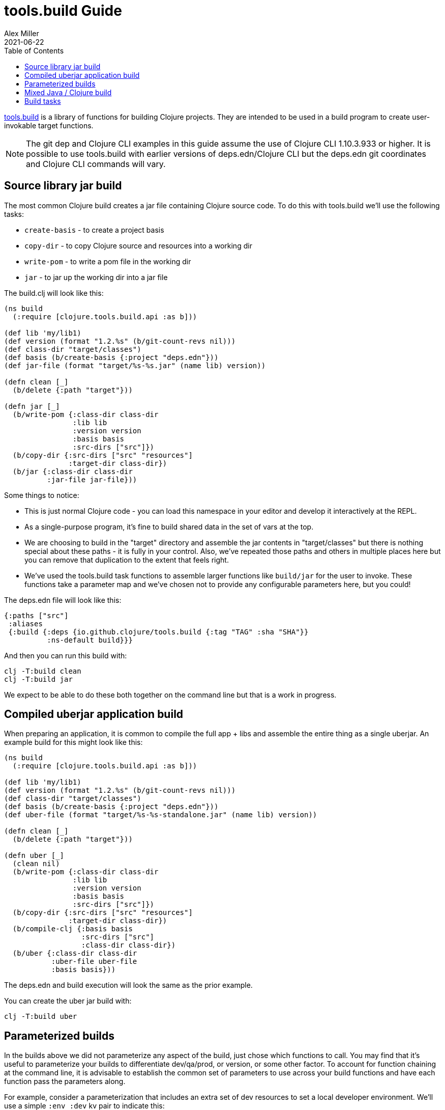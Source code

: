 = tools.build Guide
Alex Miller
2021-06-22
:type: guides
:toc: macro
:icons: font

ifdef::env-github,env-browser[:outfilesuffix: .adoc]

toc::[]

https://github.com/clojure/tools.build[tools.build] is a library of functions for building Clojure projects. They are intended to be used in a build program to create user-invokable target functions.

[NOTE]
====
The git dep and Clojure CLI examples in this guide assume the use of Clojure CLI 1.10.3.933 or higher. It is possible to use tools.build with earlier versions of deps.edn/Clojure CLI but the deps.edn git coordinates and Clojure CLI commands will vary.
====

== Source library jar build

The most common Clojure build creates a jar file containing Clojure source code. To do this with tools.build we'll use the following tasks:

* `create-basis` - to create a project basis
* `copy-dir` - to copy Clojure source and resources into a working dir
* `write-pom` - to write a pom file in the working dir
* `jar` - to jar up the working dir into a jar file

The build.clj will look like this:

[source,clojure]
----
(ns build
  (:require [clojure.tools.build.api :as b]))

(def lib 'my/lib1)
(def version (format "1.2.%s" (b/git-count-revs nil)))
(def class-dir "target/classes")
(def basis (b/create-basis {:project "deps.edn"}))
(def jar-file (format "target/%s-%s.jar" (name lib) version))

(defn clean [_]
  (b/delete {:path "target"}))

(defn jar [_]
  (b/write-pom {:class-dir class-dir
                :lib lib
                :version version
                :basis basis
                :src-dirs ["src"]})
  (b/copy-dir {:src-dirs ["src" "resources"]
               :target-dir class-dir})
  (b/jar {:class-dir class-dir
          :jar-file jar-file}))
----

Some things to notice:

* This is just normal Clojure code - you can load this namespace in your editor and develop it interactively at the REPL.
* As a single-purpose program, it's fine to build shared data in the set of vars at the top.
* We are choosing to build in the "target" directory and assemble the jar contents in "target/classes" but there is nothing special about these paths - it is fully in your control. Also, we've repeated those paths and others in multiple places here but you can remove that duplication to the extent that feels right.
* We've used the tools.build task functions to assemble larger functions like `build/jar` for the user to invoke. These functions take a parameter map and we've chosen not to provide any configurable parameters here, but you could!

The deps.edn file will look like this:

[source,clojure]
----
{:paths ["src"]
 :aliases
 {:build {:deps {io.github.clojure/tools.build {:tag "TAG" :sha "SHA"}}
          :ns-default build}}}
----

And then you can run this build with:

[source,shell]
----
clj -T:build clean
clj -T:build jar
----

We expect to be able to do these both together on the command line but that is a work in progress.

== Compiled uberjar application build

When preparing an application, it is common to compile the full app + libs and assemble the entire thing as a single uberjar. An example build for this might look like this:

[source,clojure]
----
(ns build
  (:require [clojure.tools.build.api :as b]))

(def lib 'my/lib1)
(def version (format "1.2.%s" (b/git-count-revs nil)))
(def class-dir "target/classes")
(def basis (b/create-basis {:project "deps.edn"}))
(def uber-file (format "target/%s-%s-standalone.jar" (name lib) version))

(defn clean [_]
  (b/delete {:path "target"}))

(defn uber [_]
  (clean nil)
  (b/write-pom {:class-dir class-dir
                :lib lib
                :version version
                :basis basis
                :src-dirs ["src"]})
  (b/copy-dir {:src-dirs ["src" "resources"]
               :target-dir class-dir})
  (b/compile-clj {:basis basis
                  :src-dirs ["src"]
                  :class-dir class-dir})
  (b/uber {:class-dir class-dir
           :uber-file uber-file
           :basis basis}))
----

The deps.edn and build execution will look the same as the prior example.

You can create the uber jar build with:

[source,clojure]
----
clj -T:build uber
----

== Parameterized builds

In the builds above we did not parameterize any aspect of the build, just chose which functions to call. You may find that it's useful to parameterize your builds to differentiate dev/qa/prod, or version, or some other factor. To account for function chaining at the command line, it is advisable to establish the common set of parameters to use across your build functions and have each function pass the parameters along.

For example, consider a parameterization that includes an extra set of dev resources to set a local developer environment. We'll use a simple `:env :dev` kv pair to indicate this:

[source,clojure]
----
(ns build
  (:require [clojure.tools.build.api :as b]))

(def lib 'my/lib1)
(def version (format "1.2.%s" (b/git-count-revs nil)))
(def class-dir "target/classes")
(def basis (b/create-basis {:project "deps.edn"}))
(def jar-file (format "target/%s-%s.jar" (name lib) version))
(def copy-srcs ["src" "resources"])

(defn clean [params]
  (b/delete {:path "target"})
  params)

(defn jar [{:keys [env] :as params}]
  (let [srcs (if (= env :dev) (cons "dev-resources" copy-srcs) copy-srcs)]
    (b/write-pom {:class-dir class-dir
                  :lib lib
                  :version version
                  :basis basis
                  :src-dirs ["src"]})
    (b/copy-dir {:src-dirs srcs
                 :target-dir class-dir})
    (b/jar {:class-dir class-dir
            :jar-file jar-file})
    params))
----

The other aspects of deps.edn and invocation remain the same. 

Invocation that activates :dev environment will look like this:

[source,shell]
----
clj -T:build jar :env :dev
----

The kv params are passed to the `jar` function.

== Mixed Java / Clojure build

A common case that occurs is needing to introduce a Java implementation class or two into a mostly Clojure project. In this case, you need to compile the Java classes and include them with your Clojure source. In this setup, we'll assume that your Clojure source is in `src/` and Java source is in `java/` (where you actually put these is of course up to you).

This build creates a jar with classes compiled from Java sources and your Clojure sources.

[source,clojure]
----
(ns build
  (:require [clojure.tools.build.api :as b]))

(def lib 'my/lib1)
(def version (format "1.2.%s" (b/git-count-revs nil)))
(def class-dir "target/classes")
(def basis (b/create-basis {:project "deps.edn"}))
(def jar-file (format "target/%s-%s.jar" (name lib) version))

(defn clean [_]
  (b/delete {:path "target"}))

(defn compile [_]
  (b/javac {:src-dirs ["java"]
            :class-dir class-dir
			:basis basis
			:javac-opts ["-source" "8" "-target" "8"]}))

(defn jar [_]
  (compile nil)
  (b/write-pom {:class-dir class-dir
                :lib lib
                :version version
                :basis basis
                :src-dirs ["src"]})
  (b/copy-dir {:src-dirs ["src" "resources"]
               :target-dir class-dir})
  (b/jar {:class-dir class-dir
          :jar-file jar-file}))
----

The `compile` task here can also be used as the prep task for this lib.

== Build tasks

Currently, tools.build comes packaged with the following tasks (see the https://clojure.github.io/tools.build[API] for details):

.Build Tasks
|===
| Domain  | Function         | Description | Required Params | Optional Params

| File
| `delete`
| Delete file or directory recursively, if it exists.
| `:path`
|

| File
| `copy-file`
| Copy one file from source to target, creating target directories if needed.
| `:src`, `:target`
|

| File
| `copy-dir`
| Copy the contents of the `:src-dirs` to the `:target-dir`, optionally perform text replacement.
| `:src-dirs`, `:target-dir`
| `:include`, `:replace`

| File
| `write-file`
| Like `clojure.core/spit`, but create directories if needed.
| `:path`
| `:content`, `:opts`

| Compilation
| `javac`
| Compile Java source to classes.
| `:src-dirs`, `:class-dir`
| `:basis`, `:javac-opts`

| Compilation
| `compile-clj`
| Compile Clojure source to classes.
| `:basis`, `:src-dirs`, `:class-dir`
| `:compile-opts`, `:ns-compile`, `:filter-nses`

| Artifact
| `jar`
| Create a jar file.
| `:class-dir`, `:jar-file`
| `:main`

| Artifact
| `uber`
| Create an uberjar file.
| `:class-dir`, `:uber-file`
| `:basis`, `:main`

| Artifact
| `zip`
| Create a zip file.
| `:src-dirs`, `:zip-file`
|

| Process
| `java-command`
| Create command line args for a Java process from a basis.
| `:basis`, `:main`
| `:java-cmd`, `:java-opts`, `:main-args`

| Process
| `process`
| Execute an external command.
| `:command-args`
| `:dir`, `:out`, `:err`, `:out-file`, `:err-file`, `:env`

| Maven
| `write-pom`
| Write a pom file to class-dir, either by updating an existing POM or generating a new one from deps.edn
| `:basis`, `:class-dir`
| `:src-pom`, `:lib`, `:version`, `:src-dirs`, `:resource-dirs`, `:repos`

| Maven
| `install`
| Install Maven jar to local repo.
| `:basis`, `:lib`
| `:classifier`, `:jar-file`, `:class-dir`
|===

